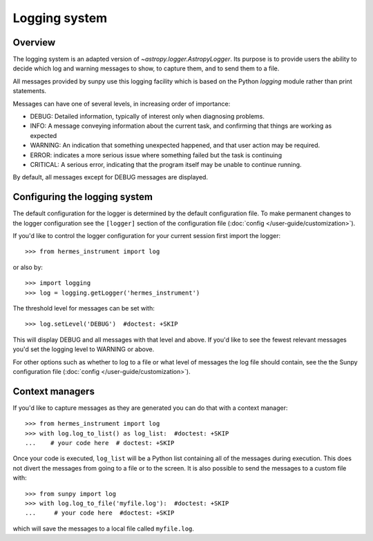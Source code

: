 .. _logger:

**************
Logging system
**************

Overview
========

The logging system is an adapted version of `~astropy.logger.AstropyLogger`.
Its purpose is to provide users the ability to decide which log and warning messages to show,
to capture them, and to send them to a file.

All messages provided by sunpy use this logging facility which is based
on the Python `logging` module rather than print statements.

Messages can have one of several levels, in increasing order of importance:

* DEBUG: Detailed information, typically of interest only when diagnosing
  problems.

* INFO: A message conveying information about the current task, and
  confirming that things are working as expected

* WARNING: An indication that something unexpected happened, and that user
  action may be required.

* ERROR: indicates a more serious issue where something failed but the task is continuing

* CRITICAL: A serious error, indicating that the program itself may be unable to continue running.

By default, all messages except for DEBUG messages are displayed.

Configuring the logging system
==============================
The default configuration for the logger is determined by the default configuration file. 
To make permanent changes to the logger configuration see the ``[logger]`` section of the configuration file (:doc:`config </user-guide/customization>`).

If you'd like to control the logger configuration for your current session
first import the logger::

    >>> from hermes_instrument import log

or also by::

    >>> import logging
    >>> log = logging.getLogger('hermes_instrument')

The threshold level for messages can be set with::

    >>> log.setLevel('DEBUG')  #doctest: +SKIP

This will display DEBUG and all messages with that level and above. If you'd like to see the fewest
relevant messages you'd set the logging level to WARNING or above.

For other options such as whether to log to a file or what level of messages the log file should
contain, see the the Sunpy configuration file (:doc:`config </user-guide/customization>`).

Context managers
================
If you'd like to
capture messages as they are generated you can do that with a context manager::

    >>> from hermes_instrument import log
    >>> with log.log_to_list() as log_list:  #doctest: +SKIP
    ...    # your code here  # doctest: +SKIP

Once your code is executed, ``log_list`` will be a Python list containing all of the messages during execution.
This does not divert the messages from going to a file or to the screen.
It is also possible to send the messages to a custom file with::

    >>> from sunpy import log
    >>> with log.log_to_file('myfile.log'):  #doctest: +SKIP
    ...     # your code here  #doctest: +SKIP

which will save the messages to a local file called ``myfile.log``.